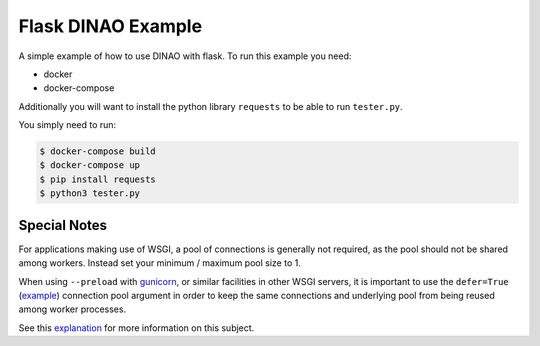 Flask DINAO Example
===================

A simple example of how to use DINAO with flask.  To run this example you need:

* docker
* docker-compose

Additionally you will want to install the python library ``requests`` to be
able to run ``tester.py``.

You simply need to run:

.. code-block::

    $ docker-compose build
    $ docker-compose up
    $ pip install requests
    $ python3 tester.py


Special Notes
*************

For applications making use of WSGI, a pool of connections is generally not
required, as the pool should not be shared among workers.  Instead set your
minimum / maximum pool size to 1.

When using ``--preload`` with `gunicorn`_, or similar facilities in other WSGI
servers, it is important to use the ``defer=True`` (`example`_) connection pool
argument in order to keep the same connections and underlying pool from being
reused among worker processes.

See this `explanation`_ for more information on this subject.

.. _gunicorn: https://docs.gunicorn.org/en/stable/settings.html#preload-app
.. _example: https://github.com/jimcarreer/dinao/blob/main/examples/flask/app/dbi.py#L4
.. _explanation: https://davidcaron.dev/sqlalchemy-multiple-threads-and-processes/
